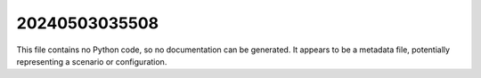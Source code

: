 20240503035508
===========

This file contains no Python code, so no documentation can be generated.  It appears to be a metadata file, potentially representing a scenario or configuration.